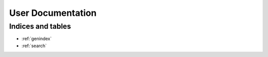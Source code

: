 User Documentation
==================

..
    <remove the dots above and this line and unindent the toctree to expose it>
    Contents:

    .. toctree::
       :glob:
       :maxdepth: 2
       :titlesonly:

       *

Indices and tables
------------------

* :ref:`genindex`
* :ref:`search`
